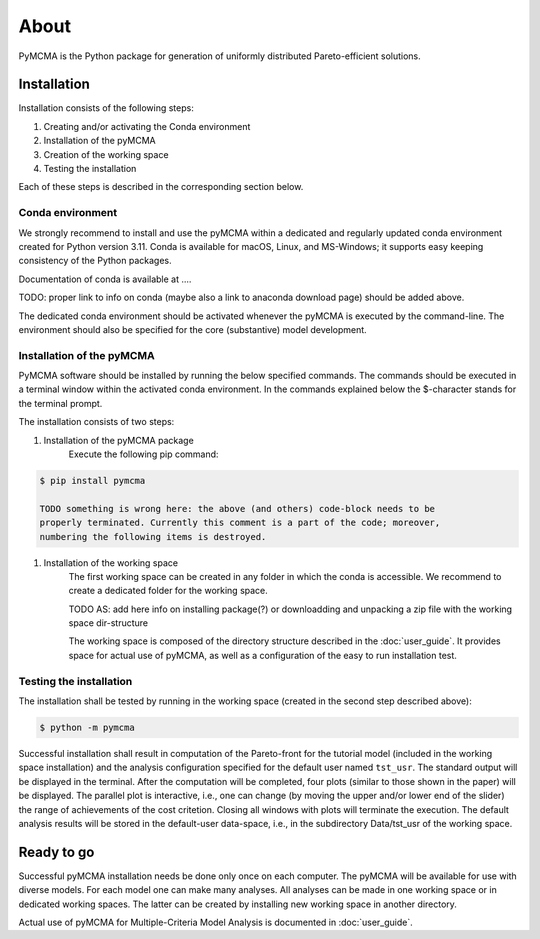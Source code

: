 About
=====

PyMCMA is the Python package for generation of uniformly distributed Pareto-efficient
solutions.

Installation
------------

Installation consists of the following steps:

#. Creating and/or activating the Conda environment

#. Installation of the pyMCMA

#. Creation of the working space

#. Testing the installation

Each of these steps is described in the corresponding section below.

Conda environment
^^^^^^^^^^^^^^^^^
We strongly recommend to install and use the pyMCMA within a dedicated and regularly updated
conda environment created for Python version 3.11.
Conda is available for macOS, Linux, and MS-Windows; it supports easy keeping
consistency of the Python packages.

Documentation of conda is available at ....

TODO: proper link to info on conda (maybe also a link to anaconda download page) should
be added above.

The dedicated conda environment should be activated whenever the pyMCMA is
executed by the command-line.
The environment should also be specified for the core (substantive) model
development.

Installation of the pyMCMA
^^^^^^^^^^^^^^^^^^^^^^^^^^
PyMCMA software should be installed by running the below specified commands.
The commands should be executed in a terminal window within the activated conda
environment.
In the commands explained below the $-character stands for the terminal prompt.

The installation consists of two steps:

#. Installation of the pyMCMA package
    Execute the following pip command:

.. code-block:: console

    $ pip install pymcma

    TODO something is wrong here: the above (and others) code-block needs to be
    properly terminated. Currently this comment is a part of the code; moreover,
    numbering the following items is destroyed.

#. Installation of the working space
    The first working space can be created in any folder in which the conda
    is accessible.
    We recommend to create a dedicated folder for the working space.

    TODO AS: add here info on installing package(?) or downloadding and unpacking
    a zip file with the working space dir-structure

    The working space is composed of the directory structure described in
    the :doc:`user_guide`.
    It provides space for actual use of pyMCMA, as well as a configuration of the
    easy to run installation test.

Testing the installation
^^^^^^^^^^^^^^^^^^^^^^^^
The installation shall be tested by running in the working space (created in
the second step described above):

.. code-block:: console

    $ python -m pymcma

Successful installation shall result in computation of the Pareto-front for the
tutorial model (included in the working space installation) and the analysis
configuration specified for the default user named ``tst_usr``.
The standard output will be displayed in the terminal.
After the computation will be completed, four plots (similar to those shown in
the paper) will be displayed.
The parallel plot is interactive, i.e., one can change (by moving the upper and/or
lower end of the slider) the range of achievements of the cost critetion.
Closing all windows with plots will terminate the execution.
The default analysis results will be stored in the default-user data-space,
i.e., in the subdirectory Data/tst_usr of the working space.

Ready to go
-----------
Successful pyMCMA installation needs be done only once on each computer.
The pyMCMA will be available for use with diverse models.
For each model one can make many analyses.
All analyses can be made in one working space or in dedicated working spaces.
The latter can be created by installing new working space in another directory.

Actual use of pyMCMA for Multiple-Criteria Model Analysis is documented
in :doc:`user_guide`.


